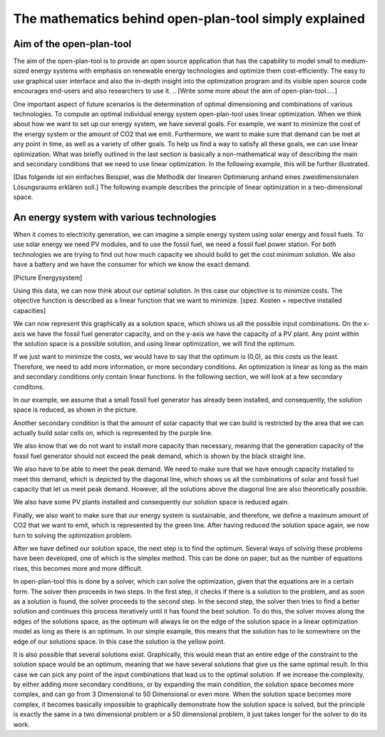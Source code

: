 ======================================================
The mathematics behind open-plan-tool simply explained
======================================================

Aim of the open-plan-tool
-------------------------

The aim of the open-plan-tool is to provide an open source application that has the
capability to model small to medium-sized energy systems with emphasis on renewable 
energy technologies and optimize them cost-efficiently. 
The easy to use graphical user interface and also the in-depth insight into the 
optimization program and its visible open source code encourages end-users and also 
researchers to use it. 
.. [Write some more about the aim of open-plan-tool.....]

One important aspect of future scenarios is the determination of optimal dimensioning
and combinations of various technologies. To compute an optimal individual energy system
open-plan-tool uses linear optimization.
When we think about how we want to set up our energy system, we have several
goals. For example, we want to minimize the cost of the energy system or the
amount of CO2 that we emit. Furthermore, we want to make sure that demand
can be met at any point in time, as well as a variety of other goals.
To help us find a way to satisfy all these goals, we can use linear
optimization. What was briefly outlined in the last section is basically a
non-mathematical way of describing the main and secondary conditions that we
need to use linear optimization. In the following example, this will be further illustrated.

[Das folgende ist ein einfaches Beispiel, was die Methodik der linearen Optimierung anhand
eines zweidimensionalen Lösungsraums erklären soll.]
The following example describes the principle of linear optimization in a two-dimensional space. 

An energy system with various technologies
------------------------------------------

When it comes to electricity generation, we can imagine a simple energy system using solar energy and fossil fuels.
To use solar energy we need PV modules, and to use the fossil fuel, we need a fossil
fuel power station. For both technologies we are trying to find out how much
capacity we should build to get the cost minimum solution.
We also have a battery and we have the consumer for which we know the exact demand.

..
    Additionally, the optimization leads to the answer of the question if installing a battery would be an option to
    further reduce costs. Further our energy system contains the electricity demand.
..
[Picture Energysystem]

Using this data, we can now think about our optimal solution. In this case our
objective is to minimize costs. The objective function is described as a linear
function that we want to minimize.
[spez. Kosten + repective installed capacities]

We can now represent this graphically as a solution space, which shows us all the possible input combinations.
On the x-axis we have the fossil fuel generator capacity, and on the y-axis we have the
capacity of a PV plant. Any point within the solution space is a possible
solution, and using linear optimization, we will find the optimum.

.. image:: ../images/slide_1.png
 :width: 1000

If we just want to minimize the costs, we would have to say that the optimum is
(0,0), as this costs us the least. Therefore, we need to add more information,
or more secondary conditions.
An optimization is linear as long as the main and secondary conditions only
contain linear functions. In the following section, we will look at a few
secondary conditons.

In our example, we assume that a small fossil fuel generator has already been
installed, and consequently, the solution space is reduced, as shown in the
picture.

.. image:: ../images/slide_2.png
 :width: 1000

Another secondary condition is that the amount of solar capacity that we can
build is restricted by the area that we can actually build solar cells on,
which is represented by the purple line.

.. image:: ../images/slide_3.png
 :width: 1000

We also know that we do not want to install more capacity than necessary,
meaning that the generation capacity of the fossil fuel generator should not
exceed the peak demand, which is shown by the black straight line. 

We also have to be able to meet the peak demand. We need to make sure that we
have enough capacity installed to meet this demand, which is depicted by the
diagonal line, which shows us all the combinations of solar and fossil fuel
capacity that let us meet peak demand. However, all the solutions above the
diagonal line are also theoretically possible.

.. image:: ../images/slide_4.png
 :width: 1000

We also have some PV plants installed and consequently our solution space is
reduced again. 

.. image:: ../images/slide_5.png
 :width: 1000

Finally, we also want to make sure that our energy system is sustainable, and
therefore, we define a maximum amount of CO2 that we want to emit, which is
represented by the green line. After having reduced the solution space again,
we now turn to solving the optimization problem.

.. image:: ../images/slide_6.png
 :width: 1000

After we have defined our solution space, the next step is to find the optimum.
Several ways of solving these problems have been developed, one of which is the
simplex method. This can be done on paper, but as the number of equations
rises, this becomes more and more difficult.

In open-plan-tool this is done by a solver, which can solve the optimization, given
that the equations are in a certain form. The solver then proceeds in two
steps. In the first step, it checks if there is a solution to the problem, and
as soon as a solution is found, the solver proceeds to the second step. In the
second step, the solver then tries to find a better solution and continues
this process iteratively until it has found the best solution. To do this,
the solver moves along the edges of the solutions space, as the optimum will
always lie on the edge of the solution space in a linear optimization model
as long as there is an optimum.
In our simple example, this means that the solution has to lie somewhere on
the edge of our solutions space. In this case the solution is the yellow
point.

.. image:: ../images/slide_7.png
 :width: 1000

It is also possible that several solutions exist. Graphically, this would mean
that an entire edge of the constraint to the solution space would be an
optimum, meaning that we have several solutions that give us the same optimal
result. In this case we can pick any point of the input combinations that lead
us to the optimal solution.
If we increase the complexity, by either adding more secondary conditions, or
by expanding the main condition, the solution space becomes more complex, and
can go from 3 Dimensional to 50 Dimensional or even more. When the solution
space becomes more complex, it becomes basically impossible to graphically
demonstrate how the solution space is solved, but the principle is exactly the
same in a two dimensional problem or a 50 dimensional problem, it just takes
longer for the solver to do its work.

..
    - Presentation of the benefits of individual technologies

..
    Solving energy management problems with the help of linear optimization

..
    General information on modeling

..
    Reduction of the considered system to subcomponents with a certain level of detail

..
  real system
  Simplifications are necessary
  Results can be complex
  Energy systems based on renewable energies can become very complex.
  The components with which an energy supply system can be modeled in open-plan-tool are classified as follows:
  - Sources
  - Sinks
  - Transformer
  - Storage
  .. image:: images/energy_system_model.png
  :width: 200
    Sub header 1
    ############
    text
    Sub header 2
    ############
    text
    Header 2
    --------
